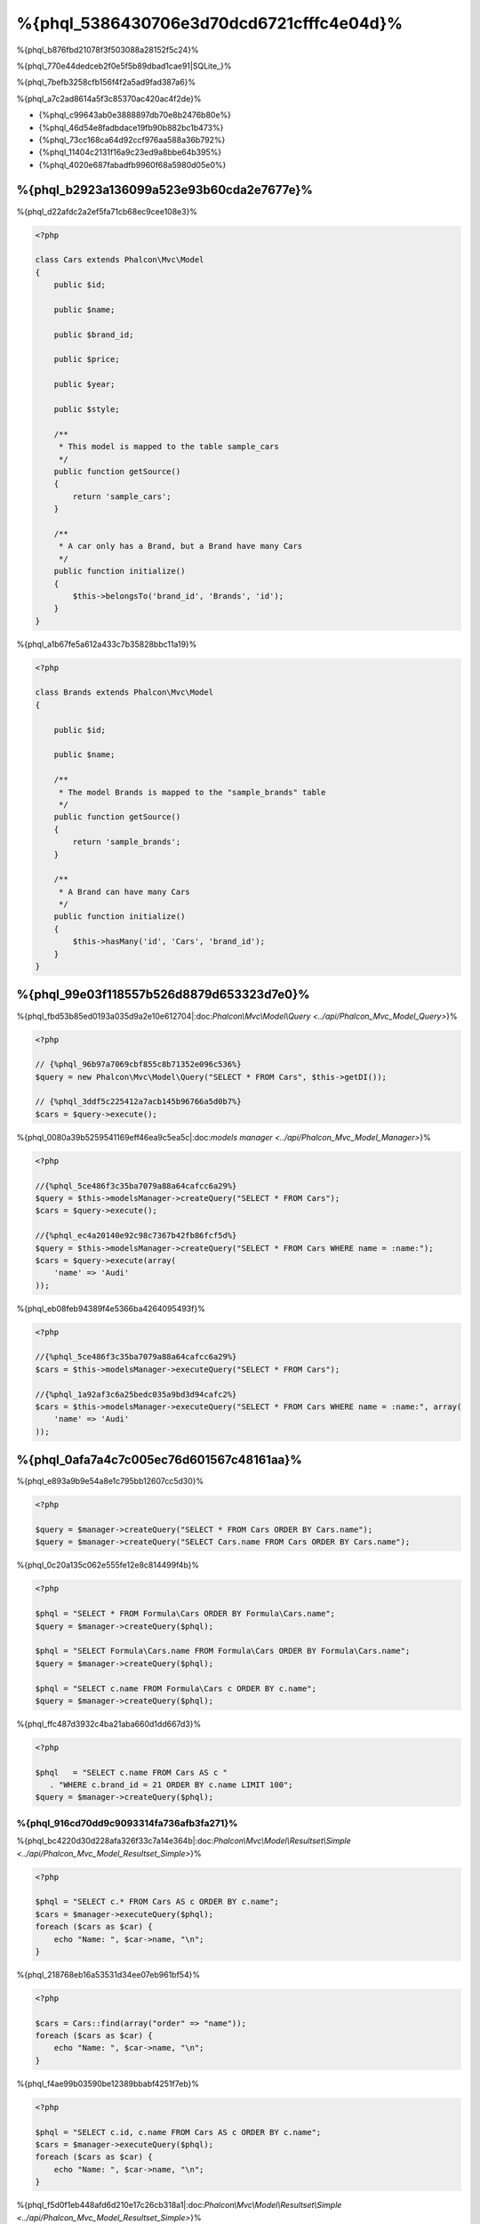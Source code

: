 %{phql_5386430706e3d70dcd6721cfffc4e04d}%
=============================
%{phql_b876fbd21078f3f503088a28152f5c24}%

%{phql_770e44dedceb2f0e5f5b89dbad1cae91|SQLite_}%

%{phql_7befb3258cfb156f4f2a5ad9fad387a6}%

%{phql_a7c2ad8614a5f3c85370ac420ac4f2de}%

* {%phql_c99643ab0e3888897db70e8b2476b80e%}
* {%phql_46d54e8fadbdace19fb90b882bc1b473%}
* {%phql_73cc168ca64d92ccf976aa588a36b792%}
* {%phql_11404c2131f16a9c23ed9a8bbe64b395%}
* {%phql_4020e687fabadfb9960f68a5980d05e0%}

%{phql_b2923a136099a523e93b60cda2e7677e}%
-------------
%{phql_d22afdc2a2ef5fa71cb68ec9cee108e3}%

.. code-block:: php

    <?php

    class Cars extends Phalcon\Mvc\Model
    {
        public $id;

        public $name;

        public $brand_id;

        public $price;

        public $year;

        public $style;

        /**
         * This model is mapped to the table sample_cars
         */
        public function getSource()
        {
            return 'sample_cars';
        }

        /**
         * A car only has a Brand, but a Brand have many Cars
         */
        public function initialize()
        {
            $this->belongsTo('brand_id', 'Brands', 'id');
        }
    }


%{phql_a1b67fe5a612a433c7b35828bbc11a19}%

.. code-block:: php

    <?php

    class Brands extends Phalcon\Mvc\Model
    {

        public $id;

        public $name;

        /**
         * The model Brands is mapped to the "sample_brands" table
         */
        public function getSource()
        {
            return 'sample_brands';
        }

        /**
         * A Brand can have many Cars
         */
        public function initialize()
        {
            $this->hasMany('id', 'Cars', 'brand_id');
        }
    }


%{phql_99e03f118557b526d8879d653323d7e0}%
---------------------
%{phql_fbd53b85ed0193a035d9a2e10e612704|:doc:`Phalcon\\Mvc\\Model\\Query <../api/Phalcon_Mvc_Model_Query>`}%

.. code-block:: php

    <?php

    // {%phql_96b97a7069cbf855c8b71352e096c536%}
    $query = new Phalcon\Mvc\Model\Query("SELECT * FROM Cars", $this->getDI());

    // {%phql_3ddf5c225412a7acb145b96766a5d0b7%}
    $cars = $query->execute();


%{phql_0080a39b5259541169eff46ea9c5ea5c|:doc:`models manager <../api/Phalcon_Mvc_Model_Manager>`}%

.. code-block:: php

    <?php

    //{%phql_5ce486f3c35ba7079a88a64cafcc6a29%}
    $query = $this->modelsManager->createQuery("SELECT * FROM Cars");
    $cars = $query->execute();

    //{%phql_ec4a20140e92c98c7367b42fb86fcf5d%}
    $query = $this->modelsManager->createQuery("SELECT * FROM Cars WHERE name = :name:");
    $cars = $query->execute(array(
        'name' => 'Audi'
    ));


%{phql_eb08feb94389f4e5366ba4264095493f}%

.. code-block:: php

    <?php

    //{%phql_5ce486f3c35ba7079a88a64cafcc6a29%}
    $cars = $this->modelsManager->executeQuery("SELECT * FROM Cars");

    //{%phql_1a92af3c6a25bedc035a9bd3d94cafc2%}
    $cars = $this->modelsManager->executeQuery("SELECT * FROM Cars WHERE name = :name:", array(
        'name' => 'Audi'
    ));


%{phql_0afa7a4c7c005ec76d601567c48161aa}%
-----------------
%{phql_e893a9b9e54a8e1c795bb12607cc5d30}%

.. code-block:: php

    <?php

    $query = $manager->createQuery("SELECT * FROM Cars ORDER BY Cars.name");
    $query = $manager->createQuery("SELECT Cars.name FROM Cars ORDER BY Cars.name");


%{phql_0c20a135c062e555fe12e8c814499f4b}%

.. code-block:: php

    <?php

    $phql = "SELECT * FROM Formula\Cars ORDER BY Formula\Cars.name";
    $query = $manager->createQuery($phql);

    $phql = "SELECT Formula\Cars.name FROM Formula\Cars ORDER BY Formula\Cars.name";
    $query = $manager->createQuery($phql);

    $phql = "SELECT c.name FROM Formula\Cars c ORDER BY c.name";
    $query = $manager->createQuery($phql);


%{phql_ffc487d3932c4ba21aba660d1dd667d3}%

.. code-block:: php

    <?php

    $phql   = "SELECT c.name FROM Cars AS c "
       . "WHERE c.brand_id = 21 ORDER BY c.name LIMIT 100";
    $query = $manager->createQuery($phql);


%{phql_916cd70dd9c9093314fa736afb3fa271}%
^^^^^^^^^^^^
%{phql_bc4220d30d228afa326f33c7a14e364b|:doc:`Phalcon\\Mvc\\Model\\Resultset\\Simple <../api/Phalcon_Mvc_Model_Resultset_Simple>`}%

.. code-block:: php

    <?php

    $phql = "SELECT c.* FROM Cars AS c ORDER BY c.name";
    $cars = $manager->executeQuery($phql);
    foreach ($cars as $car) {
        echo "Name: ", $car->name, "\n";
    }


%{phql_218768eb16a53531d34ee07eb961bf54}%

.. code-block:: php

    <?php

    $cars = Cars::find(array("order" => "name"));
    foreach ($cars as $car) {
        echo "Name: ", $car->name, "\n";
    }


%{phql_f4ae99b03590be12389bbabf4251f7eb}%

.. code-block:: php

    <?php

    $phql = "SELECT c.id, c.name FROM Cars AS c ORDER BY c.name";
    $cars = $manager->executeQuery($phql);
    foreach ($cars as $car) {
        echo "Name: ", $car->name, "\n";
    }


%{phql_f5d0f1eb448afd6d210e17c26cb318a1|:doc:`Phalcon\\Mvc\\Model\\Resultset\\Simple <../api/Phalcon_Mvc_Model_Resultset_Simple>`}%

%{phql_78dcbe0c98269dba3f1d5ed10a082def}%

.. code-block:: php

    <?php

    $phql = "SELECT CONCAT(c.id, ' ', c.name) AS id_name FROM Cars AS c ORDER BY c.name";
    $cars = $manager->executeQuery($phql);
    foreach ($cars as $car) {
        echo $car->id_name, "\n";
    }


%{phql_94f09089ff33f445caba711f4f2097fc}%

.. code-block:: php

    <?php

    $phql   = "SELECT c.price*0.16 AS taxes, c.* FROM Cars AS c ORDER BY c.name";
    $result = $manager->executeQuery($phql);


%{phql_dbdab4ba0af00fb264476765639c133f|:doc:`Phalcon\\Mvc\\Model\\Resultset\\Complex <../api/Phalcon_Mvc_Model_Resultset_Complex>`}%

.. code-block:: php

    <?php

    foreach ($result as $row) {
        echo "Name: ", $row->cars->name, "\n";
        echo "Price: ", $row->cars->price, "\n";
        echo "Taxes: ", $row->taxes, "\n";
    }


%{phql_c0989395fd723b460ecba688406c428f}%

%{phql_949a9ea10ee823acc28ef307f9bca73c}%
^^^^^
%{phql_f8d1d2d3bb81b845d9ea4aa7975d2fa3}%

.. code-block:: php

    <?php

    $phql  = "SELECT Cars.name AS car_name, Brands.name AS brand_name FROM Cars JOIN Brands";
    $rows = $manager->executeQuery($phql);
    foreach ($rows as $row) {
        echo $row->car_name, "\n";
        echo $row->brand_name, "\n";
    }


%{phql_c1a585f858c40fc2f0d6b434f6a02bf4}%

.. code-block:: php

    <?php

    $phql = "SELECT Cars.*, Brands.* FROM Cars INNER JOIN Brands";
    $rows = $manager->executeQuery($phql);

    $phql = "SELECT Cars.*, Brands.* FROM Cars LEFT JOIN Brands";
    $rows = $manager->executeQuery($phql);

    $phql = "SELECT Cars.*, Brands.* FROM Cars LEFT OUTER JOIN Brands";
    $rows = $manager->executeQuery($phql);

    $phql = "SELECT Cars.*, Brands.* FROM Cars CROSS JOIN Brands";
    $rows = $manager->executeQuery($phql);


%{phql_e3447c732565d148d43c0879a9e4dee4}%

.. code-block:: php

    <?php

    $phql = "SELECT Cars.*, Brands.* FROM Cars INNER JOIN Brands ON Brands.id = Cars.brands_id";
    $rows = $manager->executeQuery($phql);


%{phql_3bf6a4bfa18e0de13229380cef912515}%

.. code-block:: php

    <?php

    $phql = "SELECT Cars.*, Brands.* FROM Cars, Brands WHERE Brands.id = Cars.brands_id";
    $rows = $manager->executeQuery($phql);
    foreach ($rows as $row) {
        echo "Car: ", $row->cars->name, "\n";
        echo "Brand: ", $row->brands->name, "\n";
    }


%{phql_9a4aaaeb812b9935609f9041f47b04df}%

.. code-block:: php

    <?php

    $phql = "SELECT c.*, b.* FROM Cars c, Brands b WHERE b.id = c.brands_id";
    $rows = $manager->executeQuery($phql);
    foreach ($rows as $row) {
        echo "Car: ", $row->c->name, "\n";
        echo "Brand: ", $row->b->name, "\n";
    }


%{phql_2e5cafc991790cd62cbd6dfcaed033a4}%

.. code-block:: php

    <?php

    $phql = 'SELECT Brands.name, Songs.name FROM Artists ' .
            'JOIN Songs WHERE Artists.genre = "Trip-Hop"';
    $result = $this->modelsManager->query($phql);


%{phql_17534ddfe740a0ccb36157f6d52484c1}%

.. code-block:: sql

    SELECT `brands`.`name`, `songs`.`name` FROM `artists`
    INNER JOIN `albums` ON `albums`.`artists_id` = `artists`.`id`
    INNER JOIN `songs` ON `albums`.`songs_id` = `songs`.`id`
    WHERE `artists`.`genre` = 'Trip-Hop'


%{phql_0c496866e3b7ef5ccb7d7b86d29300ac}%
^^^^^^^^^^^^
%{phql_46101d69c165924fce0b932d0b0548ba}%

.. code-block:: php

    <?php

    // {%phql_da101dffc8bf2fe5d404bc86a3d5a3c8%}
    $phql = "SELECT SUM(price) AS summatory FROM Cars";
    $row  = $manager->executeQuery($phql)->getFirst();
    echo $row['summatory'];

    // {%phql_79449ef9cedde3a7d5cfb29d813baf4d%}
    $phql = "SELECT Cars.brand_id, COUNT(*) FROM Cars GROUP BY Cars.brand_id";
    $rows = $manager->executeQuery($phql);
    foreach ($rows as $row) {
        echo $row->brand_id, ' ', $row["1"], "\n";
    }

    // {%phql_79449ef9cedde3a7d5cfb29d813baf4d%}
    $phql = "SELECT Brands.name, COUNT(*) FROM Cars JOIN Brands GROUP BY 1";
    $rows = $manager->executeQuery($phql);
    foreach ($rows as $row) {
        echo $row->name, ' ', $row["1"], "\n";
    }

    $phql = "SELECT MAX(price) AS maximum, MIN(price) AS minimum FROM Cars";
    $rows = $manager->executeQuery($phql);
    foreach ($rows as $row) {
        echo $row["maximum"], ' ', $row["minimum"], "\n";
    }

    // {%phql_4c177f8dae8049f5081efe9068def226%}
    $phql = "SELECT COUNT(DISTINCT brand_id) AS brandId FROM Cars";
    $rows = $manager->executeQuery($phql);
    foreach ($rows as $row) {
        echo $row->brandId, "\n";
    }


%{phql_ec9a533445b22960d8dee63554092547}%
^^^^^^^^^^
%{phql_d3190497c5ffa0d31b5787a970b17b92}%

.. code-block:: php

    <?php

    // {%phql_fa566cbb733c476d210a11ffb47e71f6%}
    $phql = "SELECT * FROM Cars WHERE Cars.name = 'Lamborghini Espada'";
    $cars = $manager->executeQuery($phql);

    $phql = "SELECT * FROM Cars WHERE Cars.price > 10000";
    $cars = $manager->executeQuery($phql);

    $phql = "SELECT * FROM Cars WHERE TRIM(Cars.name) = 'Audi R8'";
    $cars = $manager->executeQuery($phql);

    $phql = "SELECT * FROM Cars WHERE Cars.name LIKE 'Ferrari%'";
    $cars = $manager->executeQuery($phql);

    $phql = "SELECT * FROM Cars WHERE Cars.name NOT LIKE 'Ferrari%'";
    $cars = $manager->executeQuery($phql);

    $phql = "SELECT * FROM Cars WHERE Cars.price IS NULL";
    $cars = $manager->executeQuery($phql);

    $phql = "SELECT * FROM Cars WHERE Cars.id IN (120, 121, 122)";
    $cars = $manager->executeQuery($phql);

    $phql = "SELECT * FROM Cars WHERE Cars.id NOT IN (430, 431)";
    $cars = $manager->executeQuery($phql);

    $phql = "SELECT * FROM Cars WHERE Cars.id BETWEEN 1 AND 100";
    $cars = $manager->executeQuery($phql);


%{phql_081927ac33f9f150d6cba295931352d2}%

.. code-block:: php

    <?php

    $phql = "SELECT * FROM Cars WHERE Cars.name = :name:";
    $cars = $manager->executeQuery($phql, array("name" => 'Lamborghini Espada'));

    $phql = "SELECT * FROM Cars WHERE Cars.name = ?0";
    $cars = $manager->executeQuery($phql, array(0 => 'Lamborghini Espada'));



%{phql_d70f9732a93804895552d4041ad92122}%
--------------
%{phql_a7834c88201ad71e5c5127802aad3100}%

.. code-block:: php

    <?php

    // {%phql_339142904822f30efbe178bc1b91f24c%}
    $phql = "INSERT INTO Cars VALUES (NULL, 'Lamborghini Espada', "
          . "7, 10000.00, 1969, 'Grand Tourer')";
    $manager->executeQuery($phql);

    // {%phql_1e867d775737fee641d19fdde4f6b32f%}
    $phql = "INSERT INTO Cars (name, brand_id, year, style) "
          . "VALUES ('Lamborghini Espada', 7, 1969, 'Grand Tourer')";
    $manager->executeQuery($phql);

    // {%phql_e78dba49a628db072a3b6d3899d71510%}
    $phql = "INSERT INTO Cars (name, brand_id, year, style) "
          . "VALUES (:name:, :brand_id:, :year:, :style)";
    $manager->executeQuery($sql,
        array(
            'name'     => 'Lamborghini Espada',
            'brand_id' => 7,
            'year'     => 1969,
            'style'    => 'Grand Tourer',
        )
    );


%{phql_ae74d4ec26f07635bb94fe0da8e72228}%

.. code-block:: php

    <?php

    use Phalcon\Mvc\Model\Message;

    class Cars extends Phalcon\Mvc\Model
    {

        public function beforeCreate()
        {
            if ($this->price < 10000)
            {
                $this->appendMessage(new Message("A car cannot cost less than $ 10,000"));
                return false;
            }
        }

    }


%{phql_a8d62b862354f089a65b6cbe59b30486}%

.. code-block:: php

    <?php

    $phql   = "INSERT INTO Cars VALUES (NULL, 'Nissan Versa', 7, 9999.00, 2012, 'Sedan')";
    $result = $manager->executeQuery($phql);
    if ($result->success() == false)
    {
        foreach ($result->getMessages() as $message)
        {
            echo $message->getMessage();
        }
    }


%{phql_7e95ceac582a15ef3f27c690a4862c5a}%
-------------
%{phql_596650f1fbee737a2e58cffc3309beb2}%

.. code-block:: php

    <?php

    // {%phql_cb7cdc9ff650fd9ee33c32456a68aa30%}
    $phql = "UPDATE Cars SET price = 15000.00 WHERE id = 101";
    $manager->executeQuery($phql);

    // {%phql_2f2b6de24506145eebe079fdc7de25ce%}
    $phql = "UPDATE Cars SET price = 15000.00, type = 'Sedan' WHERE id = 101";
    $manager->executeQuery($phql);

    // {%phql_729b62ead26f158b5b215693a4fbe495%}
    $phql = "UPDATE Cars SET price = 7000.00, type = 'Sedan' WHERE brands_id > 5";
    $manager->executeQuery($phql);

    // {%phql_a4249c82cce91f8052a47c301a8b9d78%}
    $phql = "UPDATE Cars SET price = ?0, type = ?1 WHERE brands_id > ?2";
    $manager->executeQuery($phql, array(
        0 => 7000.00,
        1 => 'Sedan',
        2 => 5
    ));


%{phql_0979c3765dec192eaa96d839b8f054d7}%

* {%phql_030bd3a5553ac5013d1dcaf54323e23f%}
* {%phql_41a22f40f6b4936bd2b05c488954f049%}

%{phql_69ef98663df382b084d84d6fd923f0dd}%

.. code-block:: php

    <?php

    $phql = "UPDATE Cars SET price = 15000.00 WHERE id > 101";
    $success = $manager->executeQuery($phql);


%{phql_b4a5b5bc261949098989806892c8d360}%

.. code-block:: php

    <?php

    $messages = null;

    $process = function() use (&$messages) {
        foreach (Cars::find("id > 101") as $car) {
            $car->price = 15000;
            if ($car->save() == false) {
                $messages = $car->getMessages();
                return false;
            }
        }
        return true;
    };

    $success = $process();


%{phql_12f49100cf21592b1bed0daa5b42bcd9}%
-------------
%{phql_d901c3161bdaf00898323fc337f3bc75}%

.. code-block:: php

    <?php

    // {%phql_d3745656787965ae2c701756124845b8%}
    $phql = "DELETE FROM Cars WHERE id = 101";
    $manager->executeQuery($phql);

    // {%phql_6a51fd768ce8d80ccf5b2c080e22f694%}
    $phql = "DELETE FROM Cars WHERE id > 100";
    $manager->executeQuery($phql);

    // {%phql_a4249c82cce91f8052a47c301a8b9d78%}
    $phql = "DELETE FROM Cars WHERE id BETWEEN :initial: AND :final:";
    $manager->executeQuery(
        $phql,
        array(
            'initial' => 1,
            'final' => 100
        )
    );


%{phql_ce996524e4b2ec0b5dfd262e78b54e70}%

%{phql_c45f0d6895e27b7d482aae69f4248daa}%
----------------------------------------
%{phql_9ec79915f86b984af84bfed7258f981f}%

.. code-block:: php

    <?php

    //{%phql_ec957aedb592e4673349ba1d2eb417a8%}
    $robots = $this->modelsManager->createBuilder()
        ->from('Robots')
        ->join('RobotsParts')
        ->orderBy('Robots.name')
        ->getQuery()
        ->execute();

    //{%phql_9a25ed76d4f7a3538d2d4b0cecf4e538%}
    $robots = $this->modelsManager->createBuilder()
        ->from('Robots')
        ->join('RobotsParts')
        ->orderBy('Robots.name')
        ->getQuery()
        ->getSingleResult();


%{phql_5622680411b3dd3c93fe1bb97610f387}%

.. code-block:: php

    <?php

    $phql = "SELECT Robots.*
        FROM Robots JOIN RobotsParts p
        ORDER BY Robots.name LIMIT 20";
    $result = $manager->executeQuery($phql);


%{phql_d2d5790eccbd79c211951e7466073c59}%

.. code-block:: php

    <?php

    // 'SELECT Robots.* FROM Robots';
    $builder->from('Robots');

    // 'SELECT Robots.*, RobotsParts.* FROM Robots, RobotsParts';
    $builder->from(array('Robots', 'RobotsParts'));

    // 'SELECT * FROM Robots';
    $phql = $builder->columns('*')
                    ->from('Robots');

    // 'SELECT id FROM Robots';
    $builder->columns('id')
            ->from('Robots');

    // 'SELECT id, name FROM Robots';
    $builder->columns(array('id', 'name'))
            ->from('Robots');

    // 'SELECT Robots.* FROM Robots WHERE Robots.name = "Voltron"';
    $builder->from('Robots')
            ->where('Robots.name = "Voltron"');

    // 'SELECT Robots.* FROM Robots WHERE Robots.id = 100';
    $builder->from('Robots')
            ->where(100);

    // 'SELECT Robots.* FROM Robots WHERE Robots.type = "virtual" AND Robots.id > 50';
    $builder->from('Robots')
            ->where('type = "virtual"')
            ->andWhere('id > 50');

    // 'SELECT Robots.* FROM Robots WHERE Robots.type = "virtual" OR Robots.id > 50';
    $builder->from('Robots')
            ->where('type = "virtual"')
            ->orWhere('id > 50');

    // 'SELECT Robots.* FROM Robots GROUP BY Robots.name';
    $builder->from('Robots')
            ->groupBy('Robots.name');

    // 'SELECT Robots.* FROM Robots GROUP BY Robots.name, Robots.id';
    $builder->from('Robots')
            ->groupBy(array('Robots.name', 'Robots.id'));

    // 'SELECT Robots.name, SUM(Robots.price) FROM Robots GROUP BY Robots.name';
    $builder->columns(array('Robots.name', 'SUM(Robots.price)'))
        ->from('Robots')
        ->groupBy('Robots.name');

    // 'SELECT Robots.name, SUM(Robots.price) FROM Robots GROUP BY Robots.name HAVING SUM(Robots.price) > 1000';
    $builder->columns(array('Robots.name', 'SUM(Robots.price)'))
        ->from('Robots')
        ->groupBy('Robots.name')
        ->having('SUM(Robots.price) > 1000');

    // 'SELECT Robots.* FROM Robots JOIN RobotsParts';
    $builder->from('Robots')
        ->join('RobotsParts');

    // 'SELECT Robots.* FROM Robots JOIN RobotsParts AS p';
    $builder->from('Robots')
        ->join('RobotsParts', null, 'p');

    // 'SELECT Robots.* FROM Robots JOIN RobotsParts ON Robots.id = RobotsParts.robots_id AS p';
    $builder->from('Robots')
        ->join('RobotsParts', 'Robots.id = RobotsParts.robots_id', 'p');

    // 'SELECT Robots.* FROM Robots ;
    // JOIN RobotsParts ON Robots.id = RobotsParts.robots_id AS p ;
    // JOIN Parts ON Parts.id = RobotsParts.parts_id AS t';
    $builder->from('Robots')
        ->join('RobotsParts', 'Robots.id = RobotsParts.robots_id', 'p')
        ->join('Parts', 'Parts.id = RobotsParts.parts_id', 't');

    // 'SELECT r.* FROM Robots AS r';
    $builder->addFrom('Robots', 'r');

    // 'SELECT Robots.*, p.* FROM Robots, Parts AS p';
    $builder->from('Robots')
        ->addFrom('Parts', 'p');

    // 'SELECT r.*, p.* FROM Robots AS r, Parts AS p';
    $builder->from(array('r' => 'Robots'))
            ->addFrom('Parts', 'p');

    // 'SELECT r.*, p.* FROM Robots AS r, Parts AS p';
    $builder->from(array('r' => 'Robots', 'p' => 'Parts'));

    // 'SELECT Robots.* FROM Robots LIMIT 10';
    $builder->from('Robots')
        ->limit(10);

    // 'SELECT Robots.* FROM Robots LIMIT 10 OFFSET 5';
    $builder->from('Robots')
            ->limit(10, 5);

    // 'SELECT Robots.* FROM Robots WHERE id BETWEEN 1 AND 100';
    $builder->from('Robots')
            ->betweenWhere('id', 1, 100);

    // 'SELECT Robots.* FROM Robots WHERE id IN (1, 2, 3)';
    $builder->from('Robots')
            ->inWhere('id', array(1, 2, 3));

    // 'SELECT Robots.* FROM Robots WHERE id NOT IN (1, 2, 3)';
    $builder->from('Robots')
            ->notInWhere('id', array(1, 2, 3));

    // 'SELECT Robots.* FROM Robots WHERE name LIKE '%Art%';
    $builder->from('Robots')
            ->where('name LIKE :name:', array('name' => '%' . $name . '%'));

    // 'SELECT r.* FROM Store\Robots WHERE r.name LIKE '%Art%';
    $builder->from(['r' => 'Store\Robots'])
            ->where('r.name LIKE :name:', array('name' => '%' . $name . '%'));


%{phql_1f784a870292bdaabbe7fc60b31ed9fd}%
^^^^^^^^^^^^^^^^
%{phql_e390c52bab27bb0f6db5df479386930e}%

.. code-block:: php

    <?php

    //{%phql_01f8500886a672440ad7fc7034ebdb11%}
    $robots = $this->modelsManager->createBuilder()
        ->from('Robots')
        ->where('name = :name:', array('name' => $name))
        ->andWhere('type = :type:', array('type' => $type))
        ->getQuery()
        ->execute();

    //{%phql_d7706a31e381b4c891339311dfba09bf%}
    $robots = $this->modelsManager->createBuilder()
        ->from('Robots')
        ->where('name = :name:')
        ->andWhere('type = :type:')
        ->getQuery()
        ->execute(array('name' => $name, 'type' => $type));


%{phql_a134584ccac2fddfcf5b203f45920a47}%
-------------------------
%{phql_95562861ff6ac47d167e77c98715380c}%

.. code-block:: php

    <?php

    $login = 'voltron';
    $phql = "SELECT * FROM Models\Users WHERE login = '$login'";
    $result = $manager->executeQuery($phql);


%{phql_773e416c79c434f2c5f22029dc850d62}%

.. code-block:: php

    <?php

    "SELECT * FROM Models\Users WHERE login = '' OR '' = ''"


%{phql_f06b05c12d90f04b3a5b708f0054c863}%

%{phql_d74e9e775e3f0555e8d4801bdc57cba1}%

.. code-block:: php

    <?php

    $phql = "SELECT Robots.* FROM Robots WHERE Robots.name = :name:";
    $result = $manager->executeQuery($phql, array('name' => $name));


%{phql_fa72ca62b13daccc542cb8fa8c2ac158}%

.. code-block:: php

    <?php

    Phalcon\Mvc\Model::setup(array('phqlLiterals' => false));


%{phql_40a67d40a5341adea99c58b52c7b3cd0}%

%{phql_10a77d4c1d136c3f869772725d0dd66f}%
-----------------------
%{phql_82759b93009043bc9741c004abc098cb}%

.. code-block:: php

    <?php

    $phql = "SELECT * FROM [Update]";
    $result = $manager->executeQuery($phql);

    $phql = "SELECT id, [Like] FROM Posts";
    $result = $manager->executeQuery($phql);


%{phql_80b58ea91a646d68e6caf9009bceec79}%

%{phql_c69f6d0581529e1032622e5cbdfe36d4}%
--------------
%{phql_861e30126232847422608f9c138961de}%

* {%phql_ef3e24987078ebff7f462877847823ec%}
* {%phql_e43721a9801312d362816e7039e4455e%}
* {%phql_dcd66346494733efa89f19314da80e61%}

%{phql_49c62a60348782860b0968b26fbc1d74}%
-------------
%{phql_5cac6cfb9413d2ca60be37b78373e5ef}%

.. code-block:: php

    <?php

    use Phalcon\Mvc\Model\Resultset\Simple as Resultset;

    class Robots extends Phalcon\Mvc\Model
    {
        public static function findByCreateInterval()
        {
            // {%phql_526648eefa48ae4fc46e912e0ba3b02a%}
            $sql = "SELECT * FROM robots WHERE id > 0";

            // {%phql_bcd0bbc0f07716044bbe40aa8894896e%}
            $robot = new Robots();

            // {%phql_d24ba4a062f845a259f6bd1397452bdd%}
            return new Resultset(null, $robot, $robot->getReadConnection()->query($sql));
        }
    }


%{phql_2a6e6ccb82a04bd0b277a8af40196603}%

.. code-block:: php

    <?php

    use Phalcon\Mvc\Model\Resultset\Simple as Resultset;

    class Robots extends Phalcon\Mvc\Model
    {
        public static function findByRawSql($conditions, $params=null)
        {
            // {%phql_526648eefa48ae4fc46e912e0ba3b02a%}
            $sql = "SELECT * FROM robots WHERE $conditions";

            // {%phql_bcd0bbc0f07716044bbe40aa8894896e%}
            $robot = new Robots();

            // {%phql_d24ba4a062f845a259f6bd1397452bdd%}
            return new Resultset(null, $robot, $robot->getReadConnection()->query($sql, $params));
        }
    }


%{phql_e7641f4f450d4d75e3cdcf49a66b1143}%

.. code-block:: php

    <?php

    $robots = Robots::findByRawSql('id > ?', array(10));


%{phql_f07747c719e154f6ba1384e010ddc59e}%
---------------
%{phql_acfbc5f424a4b0cc8fbc9c7662993076}%

* {%phql_f3ac81ad5b263e1751119c762ae96024%}
* {%phql_38e4bbc7f6baf279ed76b7411805153a%}
* {%phql_1dd8b481d687801bac5391715fd7d92a%}
* {%phql_11d61b7dfcefe77621d61aec7d754cca%}

